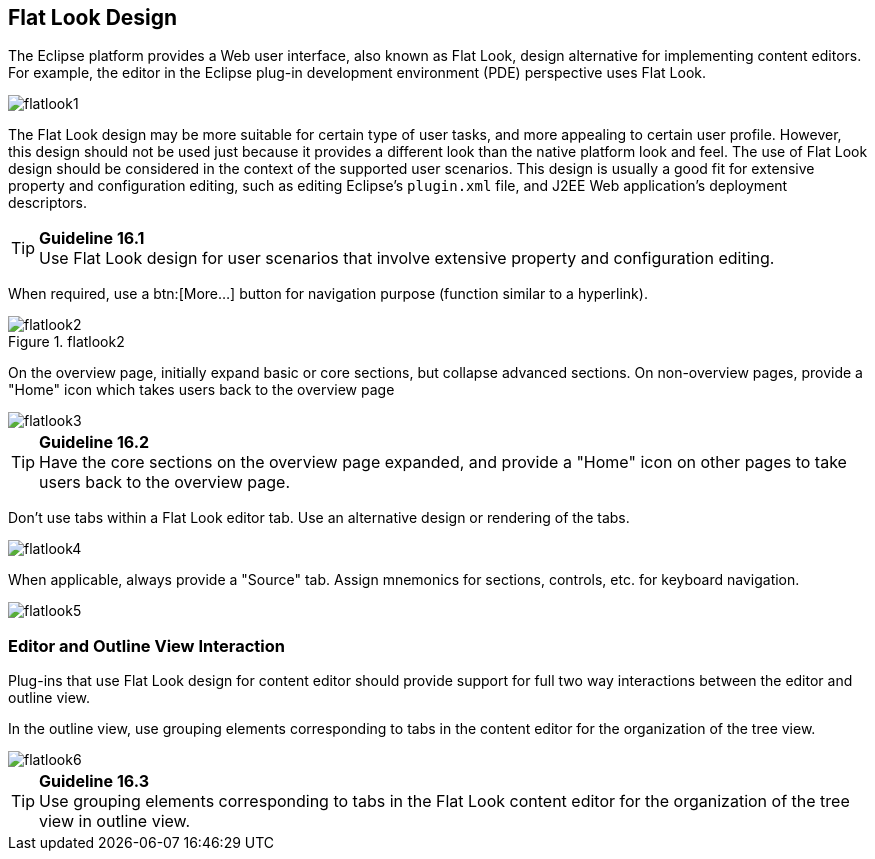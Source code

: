[[flat-look-design]]
== Flat Look Design

The Eclipse platform provides a Web user interface, also known as Flat
Look, design alternative for implementing content editors. For example,
the editor in the Eclipse plug-in development environment (PDE)
perspective uses Flat Look.

image::images/Flatlook1.gif[flatlook1]

The Flat Look design may be more suitable for certain type of user
tasks, and more appealing to certain user profile. However, this design
should not be used just because it provides a different look than the
native platform look and feel. The use of Flat Look design should be
considered in the context of the supported user scenarios. This design
is usually a good fit for extensive property and configuration editing,
such as editing Eclipse's `plugin.xml` file, and J2EE Web application's
deployment descriptors.

TIP: [[guideline16.1]]*Guideline 16.1* +
Use Flat Look design for user scenarios that involve extensive property
and configuration editing.

When required, use a btn:[More...] button for navigation purpose (function
similar to a hyperlink).

image::images/Flatlook2.gif[flatlook2,title="flatlook2"]

On the overview page, initially expand basic or core sections, but
collapse advanced sections. On non-overview pages, provide a "Home" icon
which takes users back to the overview page

image::images/Flatlook3.gif[flatlook3]

TIP: [[guideline16.2]]*Guideline 16.2* +
Have the core sections on the overview page expanded, and provide a
"Home" icon on other pages to take users back to the overview page.

Don't use tabs within a Flat Look editor tab. Use an alternative design
or rendering of the tabs.

image::images/Flatlook4.gif[flatlook4]

When applicable, always provide a "Source" tab. Assign mnemonics for
sections, controls, etc. for keyboard navigation.

image::images/Flatlook5.gif[flatlook5]

=== Editor and Outline View Interaction

Plug-ins that use Flat Look design for content editor should provide
support for full two way interactions between the editor and outline
view.

In the outline view, use grouping elements corresponding to tabs in the
content editor for the organization of the tree view.

image::images/Flatlook6.gif[flatlook6]

TIP: [[guideline16.3]]*Guideline 16.3* +
Use grouping elements corresponding to tabs in the Flat Look content
editor for the organization of the tree view in outline view.
